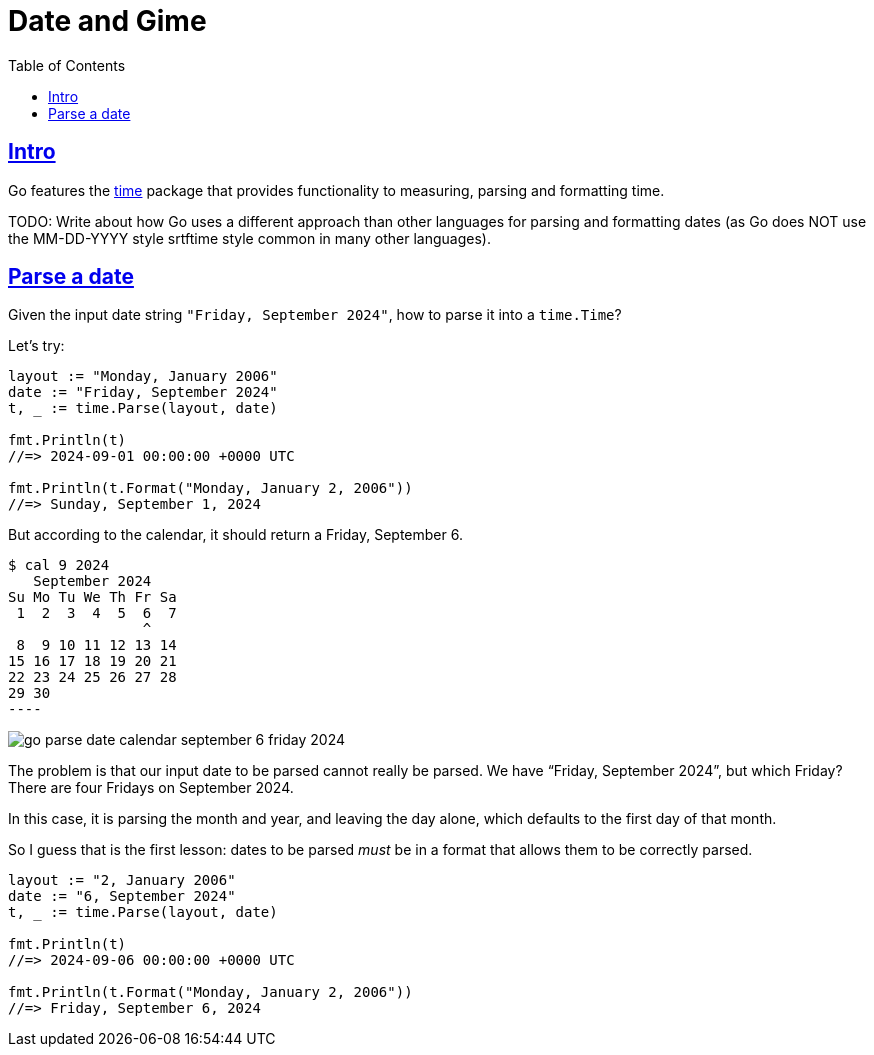= Date and Gime
:page-subtitle: Go
:page-tags: go time date
:favicon: https://fernandobasso.dev/cmdline.png
:icons: font
:sectlinks:
:sectnums!:
:toclevels: 6
:toc: left
:source-highlighter: highlight.js
:imagesdir: __assets
:stem: latexmath
ifdef::env-github[]
:tip-caption: :bulb:
:note-caption: :information_source:
:important-caption: :heavy_exclamation_mark:
:caution-caption: :fire:
:warning-caption: :warning:
endif::[]

== Intro

Go features the link:https://pkg.go.dev/time[time] package that provides functionality to measuring, parsing and formatting time.

TODO: Write about how Go uses a different approach than other languages for parsing and formatting dates (as Go does NOT use the MM-DD-YYYY style srtftime style common in many other languages).

== Parse a date

Given the input date string `"Friday, September 2024"`, how to parse it into a `time.Time`?

Let's try:

[source,go]
----
layout := "Monday, January 2006"
date := "Friday, September 2024"
t, _ := time.Parse(layout, date)

fmt.Println(t)
//=> 2024-09-01 00:00:00 +0000 UTC

fmt.Println(t.Format("Monday, January 2, 2006"))
//=> Sunday, September 1, 2024
----

But according to the calendar, it should return a Friday, September 6.

[source,text]
$ cal 9 2024
   September 2024
Su Mo Tu We Th Fr Sa
 1  2  3  4  5  6  7
                ^
 8  9 10 11 12 13 14
15 16 17 18 19 20 21
22 23 24 25 26 27 28
29 30
----

image::go-parse-date-calendar-september-6-friday-2024.png[]

The problem is that our input date to be parsed cannot really be parsed.
We have “Friday, September 2024”, but which Friday?
There are four Fridays on September 2024.

In this case, it is parsing the month and year, and leaving the day alone, which defaults to the first day of that month.

So I guess that is the first lesson: dates to be parsed _must_ be in a format that allows them to be correctly parsed.

[source,go]
----
layout := "2, January 2006"
date := "6, September 2024"
t, _ := time.Parse(layout, date)

fmt.Println(t)
//=> 2024-09-06 00:00:00 +0000 UTC

fmt.Println(t.Format("Monday, January 2, 2006"))
//=> Friday, September 6, 2024
----

